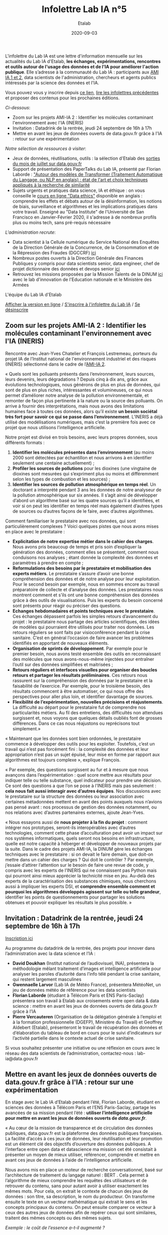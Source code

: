 #+title: Infolettre Lab IA n°5
#+date: 2020-09-03
#+author: Etalab
#+layout: post
#+draft: false

L'infolettre du Lab IA est une lettre d'information mensuelle sur les actualités du Lab IA d'Etalab, *les échanges, expérimentations, rencontres et outils autour de l'usage des données et de l'IA pour améliorer l'action publique*. Elle s’adresse à la communauté du Lab IA : participants aux [[https://www.etalab.gouv.fr/intelligence-artificielle-decouvrez-les-15-nouveaux-projets-selectionnes][AMI IA 1 et 2]], data scientists de l'administration, chercheurs et agents publics intéressés par la science des données et l'IA.

Vous pouvez vous y inscrire depuis [[https://infolettres.etalab.gouv.fr/subscribe/lab-ia@mail.etalab.studio][ce lien]], [[https://etalab.github.io/infolettre-lab-ia/][lire les infolettres précédentes]] et proposer des contenus pour les prochaines éditions.

/Ci-dessous/: 

- Zoom sur les projets AMI-IA 2 : Identifier les molécules contaminant l'environnement avec l'IA (INERIS)
- Invitation : Datadrink de la rentrée, jeudi 24 septembre de 16h à 17h 
- Mettre en avant les jeux de données ouverts de data.gouv.fr grâce à l'IA : retour sur une expérimentation

/Notre sélection de ressources à visiter/:

- Jeux de données, réutilisations, outils : la sélection d'Etalab des [[https://www.data.gouv.fr/fr/posts/suivi-des-sorties-juillet-2020/][sorties du mois de juillet sur data.gouv.fr]]
- Support de présentation des PaperTalks du Lab IA, présenté par Florian Laborde : [[https://speakerdeck.com/etalabia/paper-talk-transformer-nlp]["Autour des modèles de Transformer (Traitement Automatique du Langage, ou NLP en anglais) : état de l'art et choix techniques appliqués à la recherche de similarité]]
- Sujets urgents et pratiques data science, IA et éthique : on vous conseille le [[https://ethics.fast.ai/index.html][cours en ligne "Data ethics"]] disponible en anglais : comprendre les effets et débats autour de la désinformation, les notions de biais, surveillance et algorithmes et les implications pratiques dans votre travail. Enseigné au "Data Institute" de l'Université de San Francisco en Janvier-Février 2020, il s'adresse à de nombreux profils plus ou moins tech, sans pré-requis nécessaire 

/L'administration recrute/:
- Data scientist à la Cellule numérique du Service National des Enquêtes de la Direction Générale de la Concurrence, de la Consommation et de la Répression des Fraudes (DGCCRF) [[https://place-ep-recrute.talent-soft.com/Pages/Offre/detailoffre.aspx?idOffre=393477&idOrigine=502&LCID=1036&offerReference=MEF_2020-2216][ici]]
- Nombreux postes ouverts à la Direction Générale des Finances Publiques y compris pour data scientists senior, data engineer, chef de projet dictionnaire des données et devops senior [[https://www.place-emploi-public.gouv.fr/][ici]]
- Retrouvez les missions proposées par la Mission Talents de la DINUM [[https://www.numerique.gouv.fr/services/partagez-vos-talents-numeriques/][ici]] avec le lab d'innovation de l'Education nationale et le Ministère des Armées 

L'équipe du Lab IA d'Etalab

[[https://etalab.github.io/infolettre-lab-ia/numero-4/][Afficher la version en ligne]] /
[[https://infolettres.etalab.gouv.fr/subscribe/lab-ia@mail.etalab.studio][S'inscrire à l'infolettre du Lab IA]] / [[https://infolettres.etalab.gouv.fr/unsubscribe/lab-ia@mail.etalab.studio][Se désinscrire]] 

** Zoom sur les projets AMI-IA 2 : Identifier les molécules contaminant l'environnement avec l'IA (INERIS)

[[https://etalab.github.io/infolettre-lab-ia/INERIS.png]]

Rencontre avec Jean-Yves Chatelier et François Lestremeau, porteurs du projet IA de l’Institut national de l'environnement industriel et des risques (INERIS) sélectionné dans le cadre de l’[[https://www.modernisation.gouv.fr/home/ami-intelligence-artificielle-15-nouveaux-laureats-se-saisissent-de-lia-pour-leurs-missions-de-service-public][AMI-IA 2]]. 

« Quels sont les polluants présents dans l‘environnement, leurs sources, leurs devenirs, leurs dégradations ? Depuis cinq à dix ans, grâce aux évolutions technologiques, nous générons de plus en plus de données, qui sont de plus en plus riches, intéressantes et volumineuses, ce qui nous permet d’améliorer notre analyse de la pollution environnementale, et remonter de façon plus pertinente à la nature ou la source des polluants. On arrive à fournir des interprétations, mais nous avons des limitations humaines face à toutes ces données, alors qu’il existe *un besoin sociétal très fort pour savoir ce qui se passe dans l’environnement*. L’INERIS a déjà utilisé des modélisations numériques, mais c’est la première fois avec ce projet que nous utilisons l’intelligence artificielle. 

Notre projet est divisé en trois besoins, avec leurs propres données, sous différents formats : 

1)	*Identifier les molécules présentes dans l’environnement* (au moins 2000 sont détectées par échantillon et nous arrivons à en identifier seulement une centaine actuellement) ; 
2)	*Profiler les sources de pollutions* pour les dioxines (une vingtaine de dioxines sont mesurées qui s’expriment  plus ou moins et différemment selon les types de combustion et les sources) ; 
3)	*Identifier les sources de pollution atmosphérique en temps réel*. Un doctorant a interprété pendant 3 ans les données de notre analyseur de la pollution atmosphérique sur six années. Il s’agit ainsi de développer d’abord un algorithme basé sur les quatre sources qu’il a identifiées, et voir si on peut les identifier en temps réel mais également d’autres types de sources ou d’autres façons de le faire, avec d’autres algorithmes. 

Comment familiariser le prestataire avec nos données, qui sont particulièrement complexes ? Voici quelques pistes que nous avons mises en place avec le prestataire : 

-	*Explicitation de notre expertise métier dans le cahier des charges*. Nous avons pris beaucoup de temps et pris soin d’expliquer la génération des données, comment elles se présentent, comment nous conduisons nos analyses ; étant donnée la complexité des données et paramètres à prendre en compte ; 
-	*Reformulations des besoins par le prestataire et mobilisation des experts métiers*. Le prestataire s’assure d’avoir une bonne compréhension des données et de notre analyse pour leur exploitation. Pour le second besoin par exemple, nous en sommes encore au travail préparatoire de collecte et d’analyse des données. Les prestataires nous montrent comment et s’ils ont une bonne compréhension des données grâce  à des outils de visualisations. Puis les experts du besoin concerné sont présents pour réagir ou préciser des questions. 
-	*Echanges hebdomadaires et points techniques avec le prestataire*. Ces échanges dépassent parfois les simples retours d’avancement du projet : le prestataire nous partage des articles scientifiques, des idées de modèles qui pourraient être utilisés pour traiter nos données. Les retours réguliers se sont faits par visioconférence pendant la crise sanitaire. C’est en général l’occasion de faire avancer les problèmes identifiés en apportant de nouveaux éléments. 
-	*Organisation de sprints de développement*. Par exemple pour le premier besoin, nous avons testé ensemble des outils en reconnaissant des molécules que nous avons-nous-même injectées pour entraîner l’outil sur des données simplifiées et maitrisées ;
-	*Retours réguliers et interfaces visuelles pour organiser des boucles retours et partager les résultats préliminaires*. Ces retours nous rassurent sur la compréhension des données par le prestataire et la faisabilité de l’exercice. Par exemple, pour le troisième besoin, des résultats commencent à être automatiser, ce qui nous offre des perspectives pour aller plus loin, et identifier davantage de sources. 
-	*Flexibilité de l’expérimentation, nouvelles précisions et réajustements*. La difficulté au départ pour le prestataire fut de comprendre nos particularités métiers. Au fil des entretiens, des difficultés non attendues surgissent et, nous voyons que quelques détails oubliés font de grosses différences. Dans ce cas nous réajustons ou reprécisons tout simplement.»

« Maintenant que les données sont bien ordonnées, le prestataire commence à développer des outils pour les exploiter. Toutefois, c’est un travail qui n’est pas forcément fini : la complexité des données et leur appropriation n’est pas un sujet épuisé, leur mise en forme par rapport aux algorithmes est toujours complexe », explique François. 

« Par exemple, des questions surgissent au fur et à mesure que nous avançons dans l’expérimentation : quel score mettre aux résultats pour indiquer telle ou telle substance, quel indicateur pour prendre une décision. Ce sont des questions a que l’on se pose à l’INERIS mais pas seulement : *cela nous fait aussi interagir avec d’autres équipes*. Nos discussions avec le prestataire sur la structure des données ou leur association avec certaines métadonnées mettent en avant des points auxquels nous n’avions pas pensé avant : nos processus de gestion des données notamment, ou nos relations avec d’autres partenaires externes, ajoute Jean-Yves.

« Nous essayons aussi de *nous projeter à la fin du projet* : comment intégrer nos prototypes, seront-ils interopérables avec d’autres technologies, comment cette phase d’acculturation peut avoir un impact sur nos systèmes informatiques, quels seront nos besoins en infrastructure, quelle est notre capacité à héberger et développer de nouveaux projets par la suite. Dans le cadre des projets AMI-IA, la DINUM gère les échanges techniques avec le prestataire : si on devait le faire demain, que doit-on mettre dans un cahier des charges ? Qui doit le contrôler ? Par exemple, j’essaie d’attirer l’attention sur le besoin de faire une revue de code, y compris avec les experts de l’INERIS qui ne connaissent pas Python mais qui pourront ainsi mieux apprécier la technicité mise en jeu. Au-delà des experts de la caractérisation des substances chimiques, nous cherchons aussi à impliquer les experts DSI, et *comprendre ensemble comment et pourquoi les algorithmes développés agissent sur telle ou telle grandeur*, identifier les points de questionnements pour partager les solutions obtenues et pouvoir expliquer les résultats le plus possible. »

** Invitation : Datadrink de la rentrée, jeudi 24 septembre de 16h à 17h 

[[https://etalab.github.io/infolettre-lab-ia/E00E3C17-FA99-4E92-A78A-75B036180896.jpeg]]

[[https://www.eventbrite.fr/e/billets-datadrink-lab-ia-etalab-de-la-rentree-118914984921][Inscription ici]]

Au programme du datadrink de la rentrée, des projets pour innover dans l’administration avec la data science et l’IA : 
-	*David Doukhan* (Institut national de l’audiovisuel, INA), présentera la méthodologie mêlant traitement d’images et intelligence artificielle pour analyser les paroles d’autorité dans l’info télé pendant la crise sanitaire, qui restent largement masculines
-	*Gwennaelle Larvor* (Lab IA de Météo France), présentera MétéoNet, un jeu de données météo de référence pour les data scientists 
-	*Florian Laborde* (étudiant à Télécom Paris et ENS Paris-Saclay) présentera son travail à Etalab aux croisements entre open data & data science : mettre en avant les jeux de données ouverts de data.gouv.fr grâce à l’IA 
-	*Pierre Vercauteren* (Organisation de la délégation générale à l’emploi et à la formation professionnelle (DGEFP), Ministère du Travail) et Geoffrey Aldebert (Etalab), présenteront le travail de récupération des données et d’élaboration du tableau de bord en cours pour le suivi d’indicateurs sur l’activité partielle dans le contexte actuel de crise sanitaire.

Si vous souhaitez présenter une initiative ou une réflexion en cours avec le réseau des data scientists de l’administration, contactez-nous : lab-ia@data.gouv.fr 

** Mettre en avant les jeux de données ouverts de data.gouv.fr grâce à l'IA : retour sur une expérimentation

En stage avec le Lab IA d’Etalab pendant l’été, Florian Laborde, étudiant en sciences des données à Télécom Paris et l’ENS Paris-Saclay, partage les avancées de sa mission pendant l’été : *utiliser l’intelligence artificielle pour mettre en avant les jeux de données ouverts de [[data.gouv.fr][data.gouv.fr]]*. 

« Au cœur de la mission de transparence et de circulation des données publiques, data.gouv.fr est la plateforme des données publiques françaises. La facilité d’accès à ces jeux de données, leur réutilisation et leur promotion est un élément clé des objectifs d’ouverture des données publiques. A l’interface entre open data et datascience ma mission cet été consistait à présenter un moyen de mieux utiliser, référencer, comprendre et mettre en avant ces jeux de données à l’aide de l’intelligence artificielle. 

Nous avons mis en place un moteur de recherche conversationnel, basé sur l’architecture de traitement du langage naturel : BERT . Cela permet à l’algorithme de mieux comprendre les requêtes des utilisateurs et de retrouver du contenu, sans pour autant avoir à utiliser exactement les mêmes mots. Pour cela, on extrait le contexte de chacun des jeux de données : son titre, sa description, le nom du producteur. On transforme ensuite le texte en un vecteur mathématique qui extrait le sens et les concepts principaux du contenu. On peut ensuite comparer ce vecteur à ceux des autres jeux de données afin de repérer ceux qui sont similaires, traitent des mêmes concepts ou des mêmes sujets. 

/Exemple : le coût de l’essence a-t-il augmenté ?/

[[https://etalab.github.io/infolettre-lab-ia/open.png]]

Voici les résultats du "POC" (preuve de concept) en exemple ci-dessus, qui nous permets de comparer les résultats de recherches obtenus avec différentes méthodes (moteur de recherche ElasticSearch versus méthodes d'IA utilisant SBERT). On remarque que l'on obtient des résultats différents par rapport à l’utilisation habituelle en mots-clés. Dans cet exemple, aucun des mots n’est commun avec le texte des jeux de données, on s’adresse à l’interface sous forme de question et avec une phrase complète. A gauche Elasticsearch, le moteur de recherche actuel basé sur un référencement des mots-clés, au centre le moteur de recherche intelligent lorsqu’on utilise également des mots clés (afin de comparer les résultats des deux moteurs de recherche avec une requête identique) et à droite une requête très similaire mais exprimée par une phrase complète. *Là où l’approche classique reconnaît simplement les mots identiques dans le descriptif des jeux de données, l’intelligence artificielle apporte une compréhension sémantique et conceptuelle de la phrase*. », partage Florian. 

« Cela marque le début de nouveaux possibles pour la plateforme data.gouv.fr pour créer plus d’engagement et de consultation des jeux de données à l’aide d’un outil de recherche amélioré ou même d’un agent conversationnel ».

/Notre sélection de ressources à visiter/:

- Jeux de données, réutilisations, outils : la sélection d'Etalab des [[https://www.data.gouv.fr/fr/posts/suivi-des-sorties-juillet-2020/][sorties du mois de juillet sur data.gouv.fr]]
- Support de présentation des PaperTalks du Lab IA, présenté par Florian Laborde : [[https://speakerdeck.com/etalabia/paper-talk-transformer-nlp]["Autour des modèles de Transformer (Traitement Automatique du Langage, ou NLP en anglais) : état de l'art et choix techniques appliqués à la recherche de similarité]]
- Sujets urgents et pratiques data science, IA et éthique : on vous conseille le [[https://ethics.fast.ai/index.html][cours en ligne "Data ethics"]] disponible en anglais : comprendre les effets et débats autour de la désinformation, les notions de biais, surveillance et algorithmes et les implications pratiques dans votre travail. Enseigné au "Data Institute" de l'Université de San Francisco en Janvier-Février 2020, il s'adresse à de nombreux profils plus ou moins tech, sans pré-requis nécessaire 

/L'administration recrute/:
- Data scientist à la Cellule numérique du Service National des Enquêtes de la Direction Générale de la Concurrence, de la Consommation et de la Répression des Fraudes (DGCCRF) [[https://place-ep-recrute.talent-soft.com/Pages/Offre/detailoffre.aspx?idOffre=393477&idOrigine=502&LCID=1036&offerReference=MEF_2020-2216][ici]]
- Nombreux postes ouverts à la Direction Générale des Finances Publiques y compris pour data scientists senior, data engineer, chef de projet dictionnaire des données et devops senior [[https://www.place-emploi-public.gouv.fr/][ici]]
- Retrouvez les missions proposées par la Mission Talents de la DINUM [[https://www.numerique.gouv.fr/services/partagez-vos-talents-numeriques/][ici]] avec le lab d'innovation de l'Education nationale et le Ministère des Armées 

N’hésitez pas à nous contacter pour relayer vos actualités et offres d’emploi pour datascientists de l’administration! : lab-ia@data.gouv.fr

L'équipe du Lab IA d'Etalab

[[https://etalab.github.io/infolettre-lab-ia/numero-4/][Afficher la version en ligne]] /
[[https://infolettres.etalab.gouv.fr/subscribe/lab-ia@mail.etalab.studio][S'inscrire à l'infolettre du Lab IA]] / [[https://infolettres.etalab.gouv.fr/unsubscribe/lab-ia@mail.etalab.studio][Se désinscrire]] 
